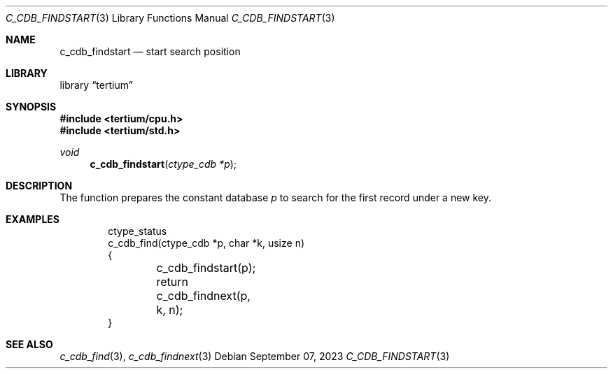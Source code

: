 .Dd $Mdocdate: September 07 2023 $
.Dt C_CDB_FINDSTART 3
.Os
.Sh NAME
.Nm c_cdb_findstart
.Nd start search position
.Sh LIBRARY
.Lb tertium
.Sh SYNOPSIS
.In tertium/cpu.h
.In tertium/std.h
.Ft void
.Fn c_cdb_findstart "ctype_cdb *p"
.Sh DESCRIPTION
The
.Fn
function prepares the constant database
.Fa p
to search for the first record under a new key.
.Sh EXAMPLES
.Bd -literal -offset indent
ctype_status
c_cdb_find(ctype_cdb *p, char *k, usize n)
{
	c_cdb_findstart(p);
	return c_cdb_findnext(p, k, n);
}
.Ed
.Sh SEE ALSO
.Xr c_cdb_find 3 ,
.Xr c_cdb_findnext 3
